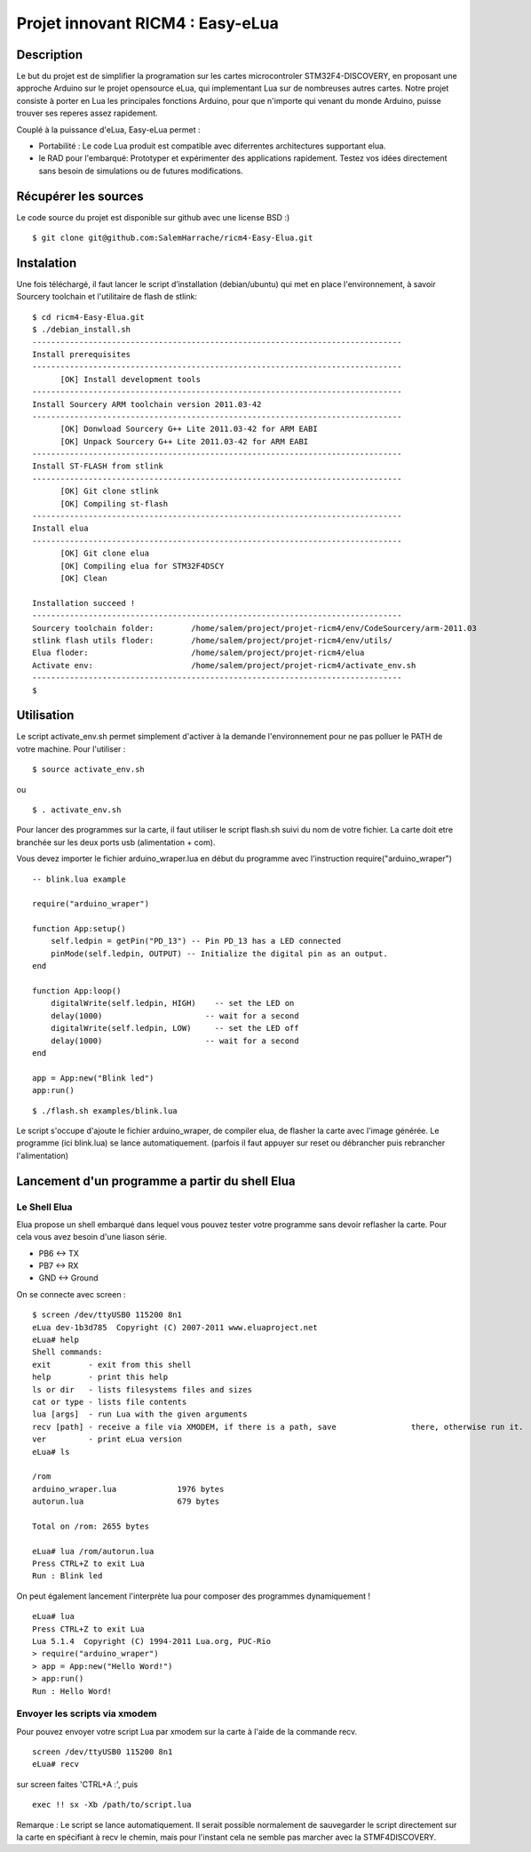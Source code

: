 =================================
Projet innovant RICM4 : Easy-eLua
=================================

Description
===========

Le but du projet est de simplifier la programation sur les cartes 
microcontroler STM32F4-DISCOVERY, en proposant une approche Arduino sur le 
projet opensource eLua,  qui implementant Lua sur de nombreuses autres cartes.
Notre projet consiste à porter en Lua les principales fonctions Arduino, pour 
que n'importe qui venant du monde Arduino, puisse trouver ses reperes assez 
rapidement. 

Couplé à la puissance d'eLua, Easy-eLua permet : 

- Portabilité : Le code Lua produit est compatible avec diferrentes architectures supportant elua.

- le RAD pour l'embarqué: Prototyper et expérimenter des applications rapidement. Testez vos idées directement sans besoin de simulations ou de futures modifications.

Récupérer les sources
=====================

Le code source du projet est disponible sur github avec une license BSD :)

::
    
    $ git clone git@github.com:SalemHarrache/ricm4-Easy-Elua.git


Instalation
===========


Une fois téléchargé, il faut lancer le script d’installation (debian/ubuntu) 
qui met en place l'environnement, à savoir Sourcery toolchain et l'utilitaire 
de flash de stlink:

::

    $ cd ricm4-Easy-Elua.git
    $ ./debian_install.sh
    -------------------------------------------------------------------------------
    Install prerequisites
    -------------------------------------------------------------------------------
          [OK] Install development tools
    -------------------------------------------------------------------------------
    Install Sourcery ARM toolchain version 2011.03-42
    -------------------------------------------------------------------------------
          [OK] Donwload Sourcery G++ Lite 2011.03-42 for ARM EABI
          [OK] Unpack Sourcery G++ Lite 2011.03-42 for ARM EABI
    -------------------------------------------------------------------------------
    Install ST-FLASH from stlink
    -------------------------------------------------------------------------------
          [OK] Git clone stlink
          [OK] Compiling st-flash
    -------------------------------------------------------------------------------
    Install elua
    -------------------------------------------------------------------------------
          [OK] Git clone elua
          [OK] Compiling elua for STM32F4DSCY
          [OK] Clean

    Installation succeed !
    -------------------------------------------------------------------------------
    Sourcery toolchain folder:        /home/salem/project/projet-ricm4/env/CodeSourcery/arm-2011.03
    stlink flash utils floder:        /home/salem/project/projet-ricm4/env/utils/
    Elua floder:                      /home/salem/project/projet-ricm4/elua
    Activate env:                     /home/salem/project/projet-ricm4/activate_env.sh
    -------------------------------------------------------------------------------
    $

Utilisation
===========

Le script activate_env.sh permet simplement d'activer à la demande l'environnement pour ne pas polluer le PATH de votre machine. Pour l'utiliser :

::

    $ source activate_env.sh

ou

::

    $ . activate_env.sh


Pour lancer des programmes sur la carte, il faut utiliser le script flash.sh 
suivi du nom de votre fichier. La carte doit etre branchée sur les deux ports 
usb (alimentation + com).

Vous devez importer le fichier arduino_wraper.lua en début du programme avec 
l'instruction require("arduino_wraper")

::

    -- blink.lua example

    require("arduino_wraper")

    function App:setup()
        self.ledpin = getPin("PD_13") -- Pin PD_13 has a LED connected
        pinMode(self.ledpin, OUTPUT) -- Initialize the digital pin as an output.
    end

    function App:loop()
        digitalWrite(self.ledpin, HIGH)    -- set the LED on
        delay(1000)                      -- wait for a second
        digitalWrite(self.ledpin, LOW)     -- set the LED off
        delay(1000)                      -- wait for a second
    end

    app = App:new("Blink led")
    app:run()

::

    $ ./flash.sh examples/blink.lua

Le script s'occupe d'ajoute le fichier arduino_wraper, de compiler elua, de 
flasher la carte avec l'image générée. Le programme (ici blink.lua) se lance 
automatiquement. (parfois il faut appuyer sur reset ou débrancher puis 
rebrancher l'alimentation)

Lancement d'un programme a partir du shell Elua
===============================================

Le Shell Elua
~~~~~~~~~~~~~

Elua propose un shell embarqué dans lequel vous pouvez tester votre programme 
sans devoir reflasher la carte. Pour cela vous avez besoin d'une liason série.

* PB6 <-> TX
* PB7 <-> RX
* GND <-> Ground

On se connecte avec screen :

::

    $ screen /dev/ttyUSB0 115200 8n1
    eLua dev-1b3d785  Copyright (C) 2007-2011 www.eluaproject.net
    eLua# help
    Shell commands:
    exit        - exit from this shell
    help        - print this help
    ls or dir   - lists filesystems files and sizes
    cat or type - lists file contents
    lua [args]  - run Lua with the given arguments
    recv [path] - receive a file via XMODEM, if there is a path, save                there, otherwise run it.  cp <src> <dst> - copy source file 'src' to 'dst'
    ver         - print eLua version
    eLua# ls

    /rom
    arduino_wraper.lua             1976 bytes
    autorun.lua                    679 bytes

    Total on /rom: 2655 bytes

    eLua# lua /rom/autorun.lua
    Press CTRL+Z to exit Lua
    Run : Blink led

On peut également lancement l'interprète lua pour composer des programmes
dynamiquement !

::

    eLua# lua
    Press CTRL+Z to exit Lua
    Lua 5.1.4  Copyright (C) 1994-2011 Lua.org, PUC-Rio
    > require("arduino_wraper")
    > app = App:new("Hello Word!")
    > app:run()
    Run : Hello Word!

Envoyer les scripts via xmodem
~~~~~~~~~~~~~~~~~~~~~~~~~~~~~~

Pour pouvez envoyer votre script Lua par xmodem sur la carte à l'aide de la 
commande recv.

::

    screen /dev/ttyUSB0 115200 8n1
    eLua# recv

sur screen faites 'CTRL+A :', puis

::

    exec !! sx -Xb /path/to/script.lua

Remarque : Le script se lance automatiquement. Il serait possible normalement 
de  sauvegarder le script directement sur la carte en spécifiant à recv le 
chemin, mais pour l'instant cela ne semble pas marcher avec la STMF4DISCOVERY.


